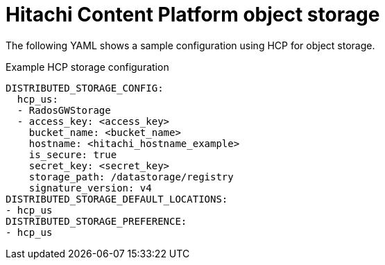 :_content-type: REFERENCE
[id="config-fields-hcp"]
= Hitachi Content Platform object storage

The following YAML shows a sample configuration using HCP for object storage.

.Example HCP storage configuration
[source,yaml]
----
DISTRIBUTED_STORAGE_CONFIG:
  hcp_us:
  - RadosGWStorage
  - access_key: <access_key>
    bucket_name: <bucket_name>
    hostname: <hitachi_hostname_example>
    is_secure: true
    secret_key: <secret_key>
    storage_path: /datastorage/registry
    signature_version: v4
DISTRIBUTED_STORAGE_DEFAULT_LOCATIONS:
- hcp_us
DISTRIBUTED_STORAGE_PREFERENCE:
- hcp_us
----